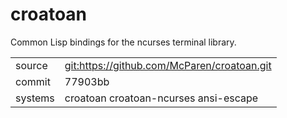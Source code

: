 * croatoan

Common Lisp bindings for the ncurses terminal library.

|---------+---------------------------------------------|
| source  | git:https://github.com/McParen/croatoan.git |
| commit  | 77903bb                                     |
| systems | croatoan croatoan-ncurses ansi-escape       |
|---------+---------------------------------------------|
